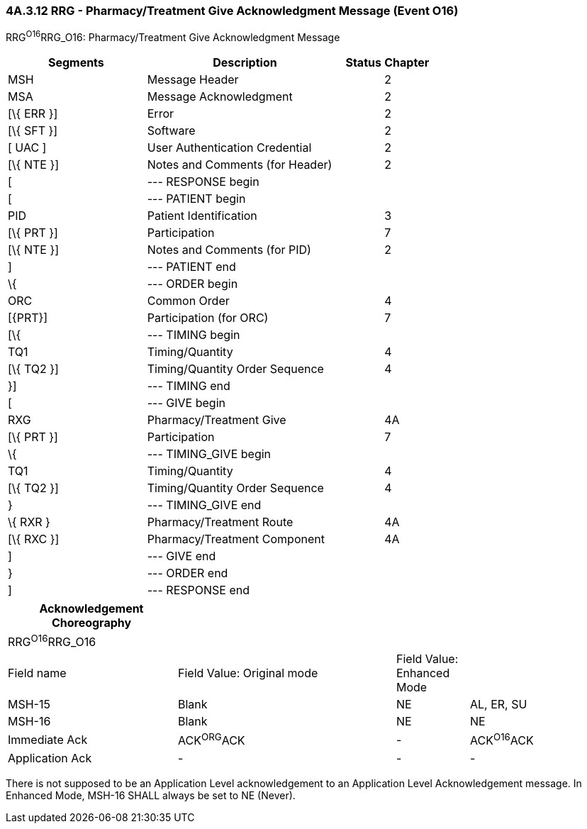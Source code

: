=== 4A.3.12 RRG - Pharmacy/Treatment Give Acknowledgment Message (Event O16) 

RRG^O16^RRG_O16: Pharmacy/Treatment Give Acknowledgment Message

[width="100%",cols="33%,47%,9%,11%",options="header",]
|===
|Segments |Description |Status |Chapter
|MSH |Message Header | |2
|MSA |Message Acknowledgment | |2
|[\{ ERR }] |Error | |2
|[\{ SFT }] |Software | |2
|[ UAC ] |User Authentication Credential | |2
|[\{ NTE }] |Notes and Comments (for Header) | |2
|[ |--- RESPONSE begin | |
|[ |--- PATIENT begin | |
|PID |Patient Identification | |3
|[\{ PRT }] |Participation | |7
|[\{ NTE }] |Notes and Comments (for PID) | |2
|] |--- PATIENT end | |
|\{ |--- ORDER begin | |
|ORC |Common Order | |4
|[\{PRT}] |Participation (for ORC) | |7
|[\{ |--- TIMING begin | |
|TQ1 |Timing/Quantity | |4
|[\{ TQ2 }] |Timing/Quantity Order Sequence | |4
|}] |--- TIMING end | |
|[ |--- GIVE begin | |
|RXG |Pharmacy/Treatment Give | |4A
|[\{ PRT }] |Participation | |7
|\{ |--- TIMING_GIVE begin | |
|TQ1 |Timing/Quantity | |4
|[\{ TQ2 }] |Timing/Quantity Order Sequence | |4
|} |--- TIMING_GIVE end | |
|\{ RXR } |Pharmacy/Treatment Route | |4A
|[\{ RXC }] |Pharmacy/Treatment Component | |4A
|] |--- GIVE end | |
|} |--- ORDER end | |
|] |--- RESPONSE end | |
|===

[width="100%",cols="28%,36%,12%,24%",options="header",]
|===
|Acknowledgement Choreography | | |
|RRG^O16^RRG_O16 | | |
|Field name |Field Value: Original mode |Field Value: Enhanced Mode |
|MSH-15 |Blank |NE |AL, ER, SU
|MSH-16 |Blank |NE |NE
|Immediate Ack |ACK^ORG^ACK |- |ACK^O16^ACK
|Application Ack |- |- |-
|===

There is not supposed to be an Application Level acknowledgement to an Application Level Acknowledgement message. In Enhanced Mode, MSH-16 SHALL always be set to NE (Never).


